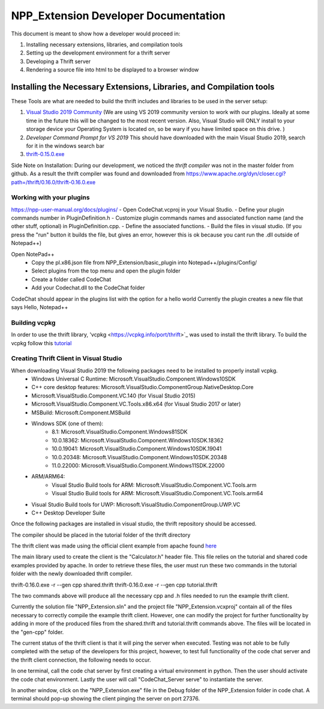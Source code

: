 =====================================
NPP_Extension Developer Documentation
=====================================

This document is meant to show how a developer would proceed in:

#. Installing necessary extensions, libraries, and compilation tools
#. Setting up the development environment for a thrift server
#. Developing a Thrift server
#. Rendering a source file into html to be displayed to a browser window

Installing the Necessary Extensions, Libraries, and Compilation tools
=====================================================================
These Tools are what are needed to build the thrift includes and libraries to be used in the server setup:

#. `Visual Studio 2019 Community <https://visualstudio.microsoft.com/vs>`_ (We are using VS 2019 community version to work with our plugins. Ideally at some time in the future this will be changed to the most recent version. Also, Visual Studio will ONLY install to your storage device your Operating System is located on, so be wary if you have limited space on this drive. )
#. `Developer Command Prompt for VS 2019` This should have downloaded with the main Visual Studio 2019, search for it in the windows search bar
#. `thrift-0.15.0.exe <http://archive.apache.org/dist/thrift/0.15.0>`__ 

Side Note on Installation:  During our development, we noticed the `thrift compiler` was not in the master folder from github. As a result the thrift compiler was found and downloaded from 
https://www.apache.org/dyn/closer.cgi?path=/thrift/0.16.0/thrift-0.16.0.exe 

Working with your plugins
--------------------------
https://npp-user-manual.org/docs/plugins/ 
- Open CodeChat.vcproj in your Visual Studio.
- Define your plugin commands number in PluginDefinition.h
- Customize plugin commands names and associated function name (and the other stuff, optional) in PluginDefinition.cpp.
- Define the associated functions.
- Build the files in visual studio. (If you press the "run" button it builds the file, but gives an error, however this is ok because you cant run the .dll outside of Notepad++)

Open NotePad++
    - Copy the pl.x86.json file from NPP_Extension/basic_plugin into Notepad++/plugins/Config/
    - Select plugins from the top menu and open the plugin folder
    - Create a folder called CodeChat
    - Add your Codechat.dll to the CodeChat folder

CodeChat should appear in the plugins list with the option for a hello world
Currently the plugin creates a new file that says Hello, Notepad++

Building vcpkg
----------------------------------
In order to use the thrift library, 'vcpkg <https://vcpkg.info/port/thrift>`_ was used to install the thrift library.
To build the vcpkg follow this `tutorial <https://thrift.apache.org/lib/cpp.html#thrift-and-the-vcpkg-package-manager>`_ 

Creating Thrift Client in Visual Studio
----------------------------------------
When downloading Visual Studio 2019 the following packages need to be installed to properly install vcpkg.
    - Windows Universal C Runtime: Microsoft.VisualStudio.Component.Windows10SDK
    - C++ core desktop features: Microsoft.VisualStudio.ComponentGroup.NativeDesktop.Core
    - Microsoft.VisualStudio.Component.VC.140 (for Visual Studio 2015)
    - Microsoft.VisualStudio.Component.VC.Tools.x86.x64 (for Visual Studio 2017 or later)
    - MSBuild: Microsoft.Component.MSBuild
    - Windows SDK (one of them):
        - 8.1: Microsoft.VisualStudio.Component.Windows81SDK
        - 10.0.18362: Microsoft.VisualStudio.Component.Windows10SDK.18362
        - 10.0.19041: Microsoft.VisualStudio.Component.Windows10SDK.19041
        - 10.0.20348: Microsoft.VisualStudio.Component.Windows10SDK.20348
        - 11.0.22000: Microsoft.VisualStudio.Component.Windows11SDK.22000
    - ARM/ARM64:
        - Visual Studio Build tools for ARM: Microsoft.VisualStudio.Component.VC.Tools.arm
        - Visual Studio Build tools for ARM: Microsoft.VisualStudio.Component.VC.Tools.arm64
    - Visual Studio Build tools for UWP: Microsoft.VisualStudio.ComponentGroup.UWP.VC
    - C++ Desktop Developer Suite

Once the following packages are installed in visual studio, the thrift repository should be accessed.

The compiler should be placed in the tutorial folder of the thrift directory

The thrift client was made using the official client example from apache found `here <https://thrift.apache.org/tutorial/cpp.html>`_

The main library used to create the client is the "Calculator.h" header file. This file relies on the tutorial and shared code examples provided by apache. 
In order to retrieve these files, the user must run these two commands in the tutorial folder with the newly downloaded 
thrift compiler. 

thrift-0.16.0.exe -r --gen cpp shared.thrift
thrift-0.16.0.exe -r --gen cpp tutorial.thrift

The two commands above will produce all the necessary cpp and .h files needed to run the example thrift client.

Currently the solution file "NPP_Extension.sln" and the project file "NPP_Extension.vcxproj" contain all of the files 
necessary to correctly compile the example thrift client. However, one can modify the project for further functionality
by adding in more of the produced files from the shared.thrift and tutorial.thrift commands above. The files will be
located in the "gen-cpp" folder.

The current status of the thrift client is that it will ping the server when executed.
Testing was not able to be fully completed with the setup of the developers for this project, however, to test full functionality of the 
code chat server and the thrift client connection, the following needs to occur.

In one terminal, call the code chat server by first creating a virtual environment in python. Then the user should activate the code chat environment.
Lastly the user will call "CodeChat_Server serve" to instantiate the server. 

In another window, click on the "NPP_Extension.exe" file in the Debug folder of the NPP_Extension folder in code chat. A terminal should pop-up showing
the client pinging the server on port 27376.